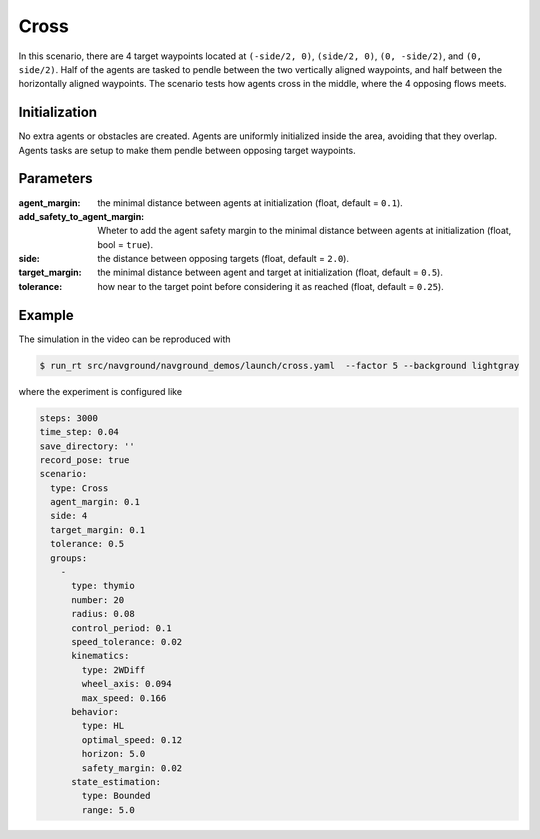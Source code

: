 =====
Cross
=====


In this scenario, there are 4 target waypoints located at ``(-side/2, 0)``, ``(side/2, 0)``, ``(0, -side/2)``, and ``(0, side/2)``. Half of the agents are tasked to pendle between the two vertically aligned waypoints, and half between the horizontally aligned waypoints. The scenario tests how agents cross in the middle, where the 4 opposing flows meets. 

Initialization
==============

No extra agents or obstacles are created. Agents are uniformly initialized inside the area, avoiding that they overlap. Agents tasks are setup to make them pendle between opposing target waypoints.


Parameters
==========
	

:agent_margin: 

	the minimal distance between agents at initialization
	(float, default = ``0.1``).

:add_safety_to_agent_margin:

	Wheter to add the agent safety margin to the minimal distance between agents at initialization (float, bool = ``true``).

:side:

	the distance between opposing targets
	(float, default = ``2.0``).

:target_margin:

	the minimal distance between agent and target at initialization
	(float, default = ``0.5``).

:tolerance:

	how near to the target point before considering it as reached
	(float, default = ``0.25``).


Example
=======

.. video:: cross.mp4
	:loop:
	:width: 780

The simulation in the video can be reproduced with

.. code-block:: console

   $ run_rt src/navground/navground_demos/launch/cross.yaml  --factor 5 --background lightgray


where the experiment is configured like

.. code-block:: YAML

   steps: 3000
   time_step: 0.04
   save_directory: ''
   record_pose: true
   scenario:
     type: Cross
     agent_margin: 0.1
     side: 4
     target_margin: 0.1
     tolerance: 0.5
     groups:
       -
         type: thymio
         number: 20
         radius: 0.08
         control_period: 0.1
         speed_tolerance: 0.02
         kinematics:
           type: 2WDiff
           wheel_axis: 0.094
           max_speed: 0.166
         behavior:
           type: HL
           optimal_speed: 0.12
           horizon: 5.0
           safety_margin: 0.02
         state_estimation:
           type: Bounded
           range: 5.0




